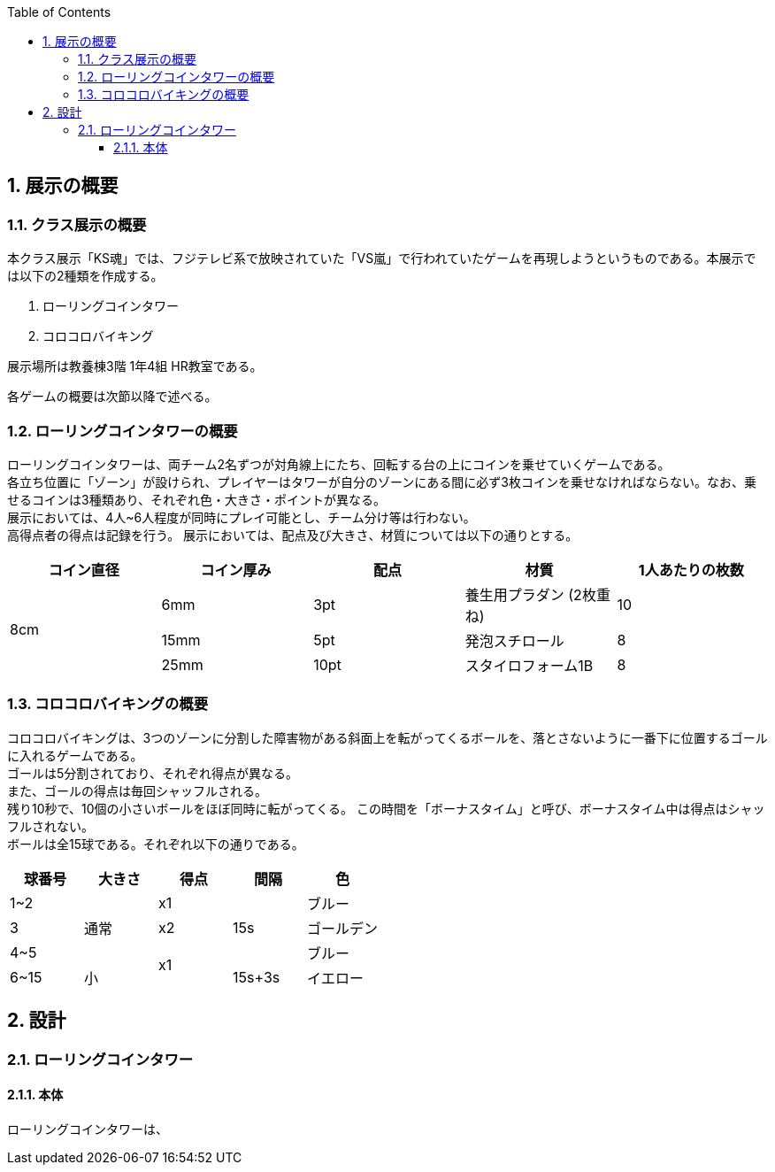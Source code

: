:toc: auto
:sectnums:
:toclevels: 4
== 展示の概要
=== クラス展示の概要
本クラス展示「KS魂」では、フジテレビ系で放映されていた「VS嵐」で行われていたゲームを再現しようというものである。本展示では以下の2種類を作成する。

. ローリングコインタワー
. コロコロバイキング

展示場所は教養棟3階 1年4組 HR教室である。

各ゲームの概要は次節以降で述べる。

=== ローリングコインタワーの概要
ローリングコインタワーは、両チーム2名ずつが対角線上にたち、回転する台の上にコインを乗せていくゲームである。 +
各立ち位置に「ゾーン」が設けられ、プレイヤーはタワーが自分のゾーンにある間に必ず3枚コインを乗せなければならない。なお、乗せるコインは3種類あり、それぞれ色・大きさ・ポイントが異なる。 +
展示においては、4人~6人程度が同時にプレイ可能とし、チーム分け等は行わない。 +
高得点者の得点は記録を行う。
展示においては、配点及び大きさ、材質については以下の通りとする。

|===
| コイン直径 | コイン厚み | 配点 | 材質 | 1人あたりの枚数

.3+| 8cm | 6mm | 3pt | 養生用プラダン  (2枚重ね) | 10
| 15mm | 5pt | 発泡スチロール | 8
| 25mm | 10pt | スタイロフォーム1B | 8
|===

=== コロコロバイキングの概要
コロコロバイキングは、3つのゾーンに分割した障害物がある斜面上を転がってくるボールを、落とさないように一番下に位置するゴールに入れるゲームである。 +
ゴールは5分割されており、それぞれ得点が異なる。 +
また、ゴールの得点は毎回シャッフルされる。 +
残り10秒で、10個の小さいボールをほぼ同時に転がってくる。 この時間を「ボーナスタイム」と呼び、ボーナスタイム中は得点はシャッフルされない。 +
ボールは全15球である。それぞれ以下の通りである。

|===
| 球番号 | 大きさ | 得点 | 間隔 |色

| 1~2 .3+| 通常 | x1 .3+| 15s | ブルー  
| 3 | x2 | ゴールデン
| 4~5  .2+| x1 | ブルー
| 6~15  | 小 | 15s+3s | イエロー
|===

== 設計
=== ローリングコインタワー
==== 本体
ローリングコインタワーは、